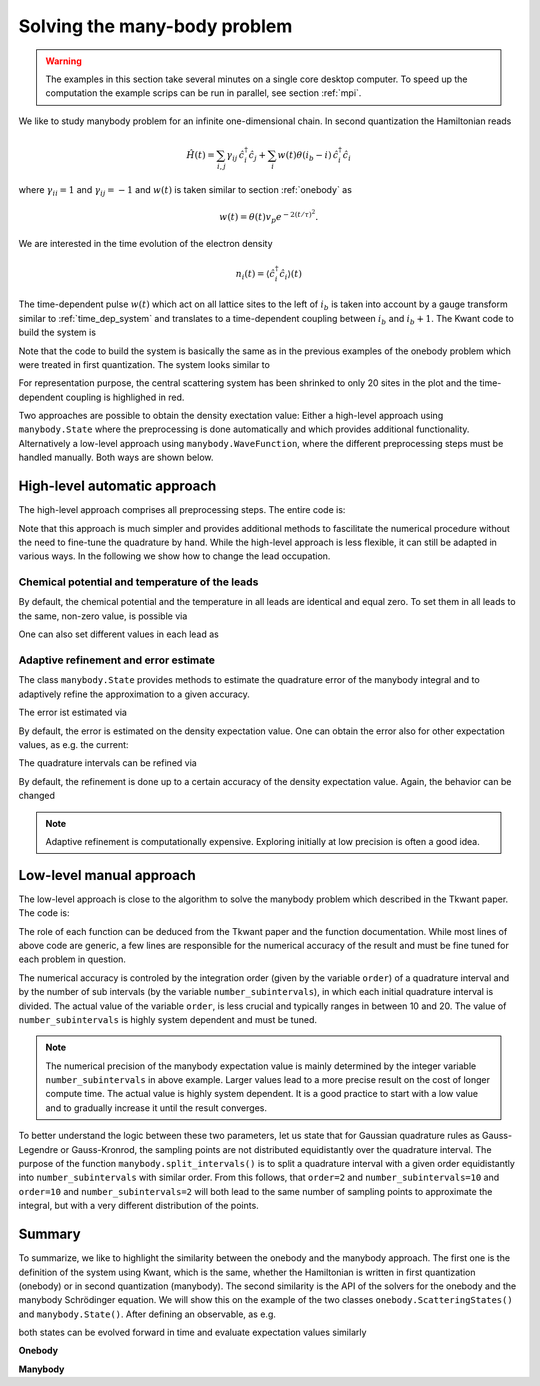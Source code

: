 .. _manybody:

Solving the many-body problem
=============================

.. warning::

    The examples in this section take several minutes on a single core desktop computer.
    To speed up the computation the example scrips can be run in parallel, see section :ref:`mpi`.


We like to study manybody problem for an infinite one-dimensional chain.
In second quantization the Hamiltonian reads

.. math::

    \hat{H}(t) =  \sum_{i,j} \gamma_{ij} \, \hat{c}^\dagger_i \hat{c}_j
    + \sum_{i} w(t) \theta(i_b - i) \, \hat{c}^\dagger_i \hat{c}_i

where :math:`\gamma_{ii} = 1` and :math:`\gamma_{ij} = -1` and :math:`w(t)` is
taken similar to section :ref:`onebody` as

.. math::

       w(t) = \theta(t) v_p e^{- 2 (t / \tau)^2}.

We are interested in the time evolution of the electron density

.. math::

    n_i(t) = \langle \hat c^\dagger_i \hat c_i \rangle (t)

The time-dependent pulse :math:`w(t)` which act on all lattice sites to the left of :math:`i_b`
is taken into account by a gauge transform similar to :ref:`time_dep_system`
and translates to a time-dependent coupling between :math:`i_b` and :math:`i_b+1`.
The Kwant code to build the system is

.. jupyter-execute::

    import kwant
    import cmath
    from scipy.special import erf

    def gaussian(time, t0=40, A=1.57, sigma=24):
        return A * (1 + erf((time - t0) / sigma))

    # time dependent coupling with gaussian pulse
    def coupling_nn(site1, site2, time):
        return - cmath.exp(- 1j * gaussian(time))

    def make_system(L=400):

        # system building
        lat = kwant.lattice.square(a=1, norbs=1)
        syst = kwant.Builder()

        # central scattering region
        syst[(lat(x, 0) for x in range(L))] = 1
        syst[lat.neighbors()] = -1
        # time dependent coupling between two sites in the center
        syst[lat(L // 2, 0), lat(L // 2 - 1, 0)] = coupling_nn

        # add leads
        sym = kwant.TranslationalSymmetry((-1, 0))
        lead_left = kwant.Builder(sym)
        lead_left[lat(0, 0)] = 1
        lead_left[lat.neighbors()] = -1
        syst.attach_lead(lead_left)
        syst.attach_lead(lead_left.reversed())

        return syst

Note that the code to build the system is basically the same as in the previous 
examples of the onebody problem which were treated in first quantization.
The system looks similar to

.. jupyter-execute::
    :hide-code:

    L=20

    syst = make_system(20)

    lat = kwant.lattice.square(a=1, norbs=1)
    time_dependent_hoppings = [(lat(L//2, 0), lat(L//2-1, 0))]

    kwant.plot(syst, site_color='k', lead_color='grey',
               hop_lw=lambda a, b: 0.3 if (a, b) in time_dependent_hoppings else 0.1,
               hop_color=lambda a, b: 'red' if (a, b) in time_dependent_hoppings else 'k');

For representation purpose, the central scattering system has been shrinked to
only 20 sites in the plot and the time-dependent coupling is highlighed in red.

Two approaches are possible to obtain the density exectation value:
Either a high-level approach using  ``manybody.State`` where the preprocessing is done
automatically and which provides additional functionality.
Alternatively a low-level approach
using ``manybody.WaveFunction``, where the different preprocessing steps must be handled manually.
Both ways are shown below.


High-level automatic approach
-----------------------------

The high-level approach comprises all preprocessing steps. The entire code is:


.. jupyter-execute::

    import tkwant
    import kwant
    import matplotlib.pyplot as plt

    syst = make_system().finalized()
    sites = [site.pos[0] for site in syst.sites]
    times = [40, 80, 120, 160]

    density_operator = kwant.operator.Density(syst)

    state = tkwant.manybody.State(syst, max(times))

    density0 = state.evaluate(density_operator)

    for time in times:
        state.evolve(time=time)
        if time == 40:
            state.refine_intervals()
        error = state.estimate_error()
        print('time={}, error={:10.4e}'.format(time, error))
        density = state.evaluate(density_operator)
        plt.plot(sites, density - density0, label='time={}'.format(time))

    plt.legend()
    plt.xlabel(r'site position $i$')
    plt.ylabel(r'charge density $n$')
    plt.show()


Note that this approach is much simpler and provides additional methods
to fascilitate the numerical procedure without the need to fine-tune the quadrature by hand.
While the high-level approach is less flexible, it can still be adapted in various ways.
In the following we show how to change the lead occupation.

.. seealso::
    The complete example script including MPI directives for parallel execution
    can be found in
    :download:`1d_wire_high_level.py <../../examples/1d_wire_high_level.py>`.

Chemical potential and temperature of the leads
~~~~~~~~~~~~~~~~~~~~~~~~~~~~~~~~~~~~~~~~~~~~~~~

By default, the chemical potential and the temperature in all leads are identical and equal zero.
To set them in all leads to the same, non-zero value, is possible via


.. jupyter-execute::

    occupations = tkwant.manybody.lead_occupation(chemical_potential=0.5, temperature=0.1)
    state = tkwant.manybody.State(syst, max(times), occupations)

One can also set different values in each lead as

.. jupyter-execute::

    occup_left = tkwant.manybody.lead_occupation(chemical_potential=0.5, temperature=0.1)
    occup_right = tkwant.manybody.lead_occupation(chemical_potential=0.2)
    occupations = [occup_left, occup_right]

    state = tkwant.manybody.State(syst, max(times), occupations)



Adaptive refinement and error estimate
~~~~~~~~~~~~~~~~~~~~~~~~~~~~~~~~~~~~~~

The class ``manybody.State`` provides methods to estimate the quadrature error
of the manybody integral and to adaptively refine the approximation to a given
accuracy.

.. jupyter-execute::
    :hide-code:

    # prevent expensive refine at later times
    state = tkwant.manybody.State(syst, tmax=5, refine=False)

The error ist estimated via

.. jupyter-execute::

    error = state.estimate_error()
    print('estimated integration error= {:10.4e}'.format(error))

By default, the error is estimated on the density expectation value.
One can obtain the error also for other expectation values, as e.g. the
current:

.. jupyter-execute::

    current_operator = kwant.operator.Current(syst)
    error = state.estimate_error(error_op=current_operator)
    print('estimated integration error= {:10.4e}'.format(error))


The quadrature intervals can be refined via

.. jupyter-execute::

    state.refine_intervals();

By default, the refinement is done up to a certain accuracy of the density expectation value.
Again, the behavior can be changed

.. jupyter-execute::

    current_operator = kwant.operator.Current(syst)
    state.refine_intervals(rtol=1E-3, atol=1E-3, error_op=current_operator);


.. note::

    Adaptive refinement is computationally expensive. Exploring initially at low precision
    is often a good idea.



Low-level manual approach
-------------------------

The low-level approach is close to the algorithm to solve
the manybody problem which described in the Tkwant paper. The code is:

.. jupyter-execute::

    from tkwant import leads, manybody
    import kwant
    import kwantspectrum

    import functools
    import numpy as np
    import matplotlib.pyplot as plt

    syst = make_system().finalized()
    sites = [site.pos[0] for site in syst.sites]
    times = [40, 80, 120, 160]

    density_operator = kwant.operator.Density(syst)

    # calculate the spectrum E(k) for all leads
    spectra = kwantspectrum.spectra(syst.leads)

    # estimate the cutoff energy Ecut from T, \mu and f(E)
    # All states are effectively empty above E_cut
    occupations = manybody.lead_occupation(chemical_potential=0, temperature=0)
    emin, emax = manybody.calc_energy_cutoffs(occupations)

    # define boundary conditions
    bdr = leads.automatic_boundary(spectra, tmax=max(times), emin=emin, emax=emax)

    # calculate the k intervals for the quadrature
    interval_type = functools.partial(manybody.Interval, order=20,
                                      quadrature='gausslegendre')
    intervals = manybody.calc_intervals(spectra, occupations, interval_type)
    intervals = manybody.split_intervals(intervals, number_subintervals=10)

    # calculate all onebody scattering states at t = 0
    tasks = manybody.calc_tasks(intervals, spectra, occupations)
    psi_init = manybody.calc_initial_state(syst, tasks, bdr)

    # set up the manybody wave function
    wave_function = manybody.WaveFunction(psi_init, tasks)

    density0 = wave_function.evaluate(density_operator)

    for time in times:
         wave_function.evolve(time)
         density = wave_function.evaluate(density_operator)
         plt.plot(sites, density - density0, label='time={}'.format(time))

    plt.legend()
    plt.xlabel(r'site position $i$')
    plt.ylabel(r'charge density $n$')
    plt.show()


The role of each function can be deduced from the Tkwant paper and the function documentation.
While most lines of above code are generic, a few lines are responsible for the numerical
accuracy of the result and must be fine tuned for each problem in question.

The numerical accuracy is controled by the integration order (given by the variable ``order``) of a quadrature interval
and by the number of sub intervals (by the variable ``number_subintervals``), in which each initial quadrature interval is divided.
The actual value of the variable ``order``, is less crucial and typically ranges
in between 10 and 20. The value of ``number_subintervals`` is highly system dependent and must be tuned.


.. note::

    The numerical precision of the manybody expectation value is mainly determined
    by the integer variable ``number_subintervals`` in above example.
    Larger values lead to a more precise result on the cost of longer compute time.
    The actual value is highly system dependent. It is a good practice to start
    with a low value and to gradually increase it until the result converges.


To better understand the logic between these two parameters, let us state that
for Gaussian quadrature rules as Gauss-Legendre or Gauss-Kronrod,
the sampling points are not distributed equidistantly over the quadrature interval.
The purpose of the function ``manybody.split_intervals()`` is to split
a quadrature interval with a given order equidistantly into ``number_subintervals`` with similar order.
From this follows, that ``order=2`` and ``number_subintervals=10`` and
``order=10`` and ``number_subintervals=2`` will both lead to the same number of sampling
points to approximate the integral, but with a very different distribution of the points.

.. seealso::
    The complete example script including MPI directives for parallel execution
    can be found in
    :download:`1d_wire_low_level.py <../../examples/1d_wire_low_level.py>`.


Summary
-------

To summarize, we like to highlight the similarity between the onebody and the
manybody approach.
The first one is the definition of the system using Kwant, which is the same,
whether the Hamiltonian is written in first quantization (onebody)
or in second quantization (manybody).
The second similarity is the API of the solvers for the onebody and the
manybody Schrödinger equation.
We will show this on the example of the two classes ``onebody.ScatteringStates()`` and
``manybody.State()``. 
After defining an observable, as e.g.

.. jupyter-execute::

   density_operator = kwant.operator.Density(syst)

both states can be evolved forward in time and evaluate expectation values similarly

**Onebody**

.. jupyter-execute::

   psi = tkwant.onebody.ScatteringStates(syst, energy=1, lead=0, tmax=10)[0]
   psi.evolve(time=5)
   density = psi.evaluate(density_operator)

**Manybody**

.. jupyter-execute::

   state = tkwant.manybody.State(syst, tmax=10)
   state.evolve(time=5)
   density = state.evaluate(density_operator)

.. seealso::
    More customization options for the high- and the low-level approach
    be found in the section :ref:`manybody_advanced`.
    Additional examples for solving the manybody Schrödinger equation
    can be found in the section :ref:`examples`.
